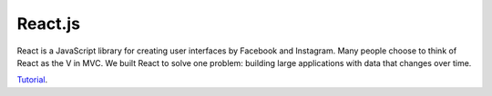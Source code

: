 React.js
========

React is a JavaScript library for creating user interfaces by Facebook and Instagram. Many people choose to think of React as the V in MVC.  We built React to solve one problem: building large applications with data that changes over time.

`Tutorial`_.

.. _Tutorial: https://facebook.github.io/react/docs/tutorial.html
